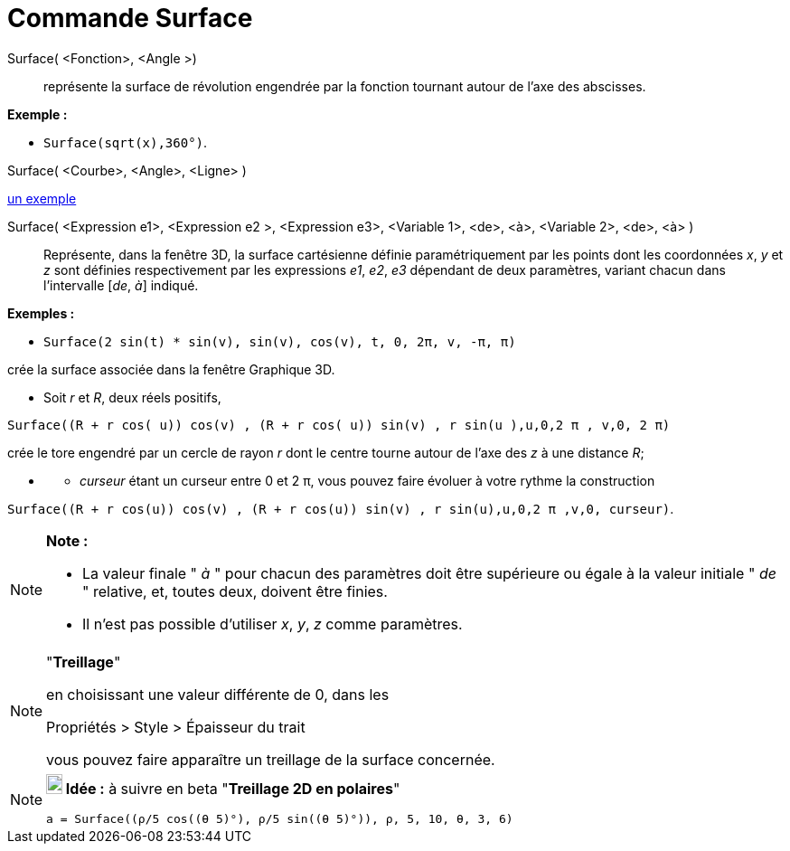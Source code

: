 = Commande Surface
:page-en: commands/Surface
ifdef::env-github[:imagesdir: /fr/modules/ROOT/assets/images]

Surface( <Fonction>, <Angle >)::
  représente la surface de révolution engendrée par la fonction tournant autour de l'axe des abscisses.

[EXAMPLE]
====

*Exemple :*

* `++Surface(sqrt(x),360°)++`.

====

Surface( <Courbe>, <Angle>, <Ligne> )

https://www.geogebra.org/m/W4KykTeW[un exemple]

Surface( <Expression e1>, <Expression e2 >, <Expression e3>, <Variable 1>, <de>, <à>, <Variable 2>, <de>, <à> )::
  Représente, dans la fenêtre 3D, la surface cartésienne définie paramétriquement par les points
  dont les coordonnées _x_, _y_ et _z_ sont définies respectivement par les expressions _e1_, _e2_, _e3_
  dépendant de deux paramètres, variant chacun dans l'intervalle [_de_, _à_] indiqué.

[EXAMPLE]
====

*Exemples :*

* `++Surface(2 sin(t) * sin(v), sin(v), cos(v), t, 0, 2π, v, -π, π)++`

crée la surface associée dans la fenêtre Graphique 3D.

* Soit _r_ et _R_, deux réels positifs,

`++Surface((R + r cos( u)) cos(v) , (R + r cos( u)) sin(v) , r sin(u ),u,0,2 π , v,0, 2 π)++`

crée le tore engendré par un cercle de rayon _r_ dont le centre tourne autour de l'axe des _z_ à une distance _R_;

* {blank}
** _curseur_ étant un curseur entre 0 et 2 π, vous pouvez faire évoluer à votre rythme la construction

`++Surface((R + r cos(u)) cos(v) , (R + r cos(u)) sin(v) , r sin(u),u,0,2 π ,v,0, curseur)++`.

====

[NOTE]
====

*Note :*

* La valeur finale " _à_ " pour chacun des paramètres doit être supérieure ou égale à la valeur initiale " _de_ "
relative, et, toutes deux, doivent être finies.
* Il n'est pas possible d'utiliser _x_, _y_, _z_ comme paramètres.

====

[NOTE]
====

"*Treillage*"

en choisissant une valeur différente de 0, dans les

Propriétés > Style > Épaisseur du trait

vous pouvez faire apparaître un treillage de la surface concernée.

====

[NOTE]
====

*image:18px-Bulbgraph.png[Note,title="Note",width=18,height=22] Idée :* à suivre en beta "*Treillage 2D en polaires*"

`++a = Surface((ρ/5 cos((θ 5)°), ρ/5 sin((θ 5)°)), ρ, 5, 10, θ, 3, 6)++`

====

